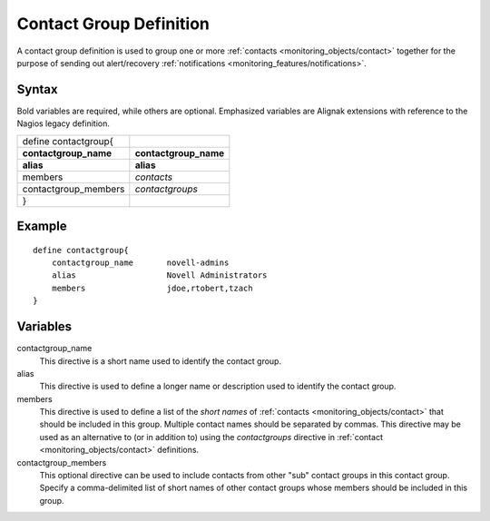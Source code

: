 .. _monitoring_objects/contactgroup:

========================
Contact Group Definition
========================

A contact group definition is used to group one or more :ref:`contacts <monitoring_objects/contact>` together for the purpose of sending out alert/recovery :ref:`notifications <monitoring_features/notifications>`.


Syntax
======

Bold variables are required, while others are optional.
Emphasized variables are Alignak extensions with reference to the Nagios legacy definition.

===================== =======================
define contactgroup{                         
**contactgroup_name** **contactgroup_name**
**alias**             **alias**
members               *contacts*             
contactgroup_members  *contactgroups*        
}                                            
===================== =======================


Example
=======

::

  define contactgroup{
      contactgroup_name       novell-admins
      alias                   Novell Administrators
      members                 jdoe,rtobert,tzach
  }


Variables
=========

contactgroup_name
  This directive is a short name used to identify the contact group.

alias
  This directive is used to define a longer name or description used to identify the contact group.

members
  This directive is used to define a list of the *short names* of :ref:`contacts <monitoring_objects/contact>` that should be included in this group. Multiple contact names should be separated by commas. This directive may be used as an alternative to (or in addition to) using the *contactgroups* directive in :ref:`contact <monitoring_objects/contact>` definitions.

contactgroup_members
  This optional directive can be used to include contacts from other "sub" contact groups in this contact group. Specify a comma-delimited list of short names of other contact groups whose members should be included in this group.
